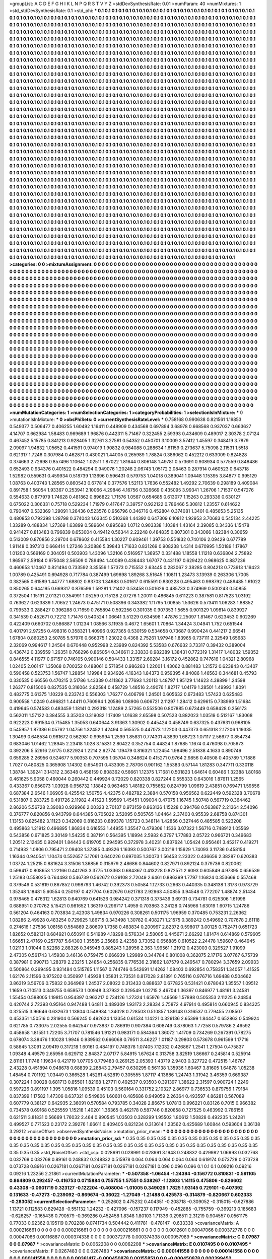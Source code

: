 >groupList:
A C D E F G H I K L
N P Q R S T V Y Z 
>stdDevSynthesisRate:
0.01 
>numParam:
40
>numMixtures:
1
>std_stdDevSynthesisRate:
0.1
>std_phi:
***
0.1 0.1 0.1 0.1 0.1 0.1 0.1 0.1 0.1 0.1
0.1 0.1 0.1 0.1 0.1 0.1 0.1 0.1 0.1 0.1
0.1 0.1 0.1 0.1 0.1 0.1 0.1 0.1 0.1 0.1
0.1 0.1 0.1 0.1 0.1 0.1 0.1 0.1 0.1 0.1
0.1 0.1 0.1 0.1 0.1 0.1 0.1 0.1 0.1 0.1
0.1 0.1 0.1 0.1 0.1 0.1 0.1 0.1 0.1 0.1
0.1 0.1 0.1 0.1 0.1 0.1 0.1 0.1 0.1 0.1
0.1 0.1 0.1 0.1 0.1 0.1 0.1 0.1 0.1 0.1
0.1 0.1 0.1 0.1 0.1 0.1 0.1 0.1 0.1 0.1
0.1 0.1 0.1 0.1 0.1 0.1 0.1 0.1 0.1 0.1
0.1 0.1 0.1 0.1 0.1 0.1 0.1 0.1 0.1 0.1
0.1 0.1 0.1 0.1 0.1 0.1 0.1 0.1 0.1 0.1
0.1 0.1 0.1 0.1 0.1 0.1 0.1 0.1 0.1 0.1
0.1 0.1 0.1 0.1 0.1 0.1 0.1 0.1 0.1 0.1
0.1 0.1 0.1 0.1 0.1 0.1 0.1 0.1 0.1 0.1
0.1 0.1 0.1 0.1 0.1 0.1 0.1 0.1 0.1 0.1
0.1 0.1 0.1 0.1 0.1 0.1 0.1 0.1 0.1 0.1
0.1 0.1 0.1 0.1 0.1 0.1 0.1 0.1 0.1 0.1
0.1 0.1 0.1 0.1 0.1 0.1 0.1 0.1 0.1 0.1
0.1 0.1 0.1 0.1 0.1 0.1 0.1 0.1 0.1 0.1
0.1 0.1 0.1 0.1 0.1 0.1 0.1 0.1 0.1 0.1
0.1 0.1 0.1 0.1 0.1 0.1 0.1 0.1 0.1 0.1
0.1 0.1 0.1 0.1 0.1 0.1 0.1 0.1 0.1 0.1
0.1 0.1 0.1 0.1 0.1 0.1 0.1 0.1 0.1 0.1
0.1 0.1 0.1 0.1 0.1 0.1 0.1 0.1 0.1 0.1
0.1 0.1 0.1 0.1 0.1 0.1 0.1 0.1 0.1 0.1
0.1 0.1 0.1 0.1 0.1 0.1 0.1 0.1 0.1 0.1
0.1 0.1 0.1 0.1 0.1 0.1 0.1 0.1 0.1 0.1
0.1 0.1 0.1 0.1 0.1 0.1 0.1 0.1 0.1 0.1
0.1 0.1 0.1 0.1 0.1 0.1 0.1 0.1 0.1 0.1
0.1 0.1 0.1 0.1 0.1 0.1 0.1 0.1 0.1 0.1
0.1 0.1 0.1 0.1 0.1 0.1 0.1 0.1 0.1 0.1
0.1 0.1 0.1 0.1 0.1 0.1 0.1 0.1 0.1 0.1
0.1 0.1 0.1 0.1 0.1 0.1 0.1 0.1 0.1 0.1
0.1 0.1 0.1 0.1 0.1 0.1 0.1 0.1 0.1 0.1
0.1 0.1 0.1 0.1 0.1 0.1 0.1 0.1 0.1 0.1
0.1 0.1 0.1 0.1 0.1 0.1 0.1 0.1 0.1 0.1
0.1 0.1 0.1 0.1 0.1 0.1 0.1 0.1 0.1 0.1
0.1 0.1 0.1 0.1 0.1 0.1 0.1 0.1 0.1 0.1
0.1 0.1 0.1 0.1 0.1 0.1 0.1 0.1 0.1 0.1
0.1 0.1 0.1 0.1 0.1 0.1 0.1 0.1 0.1 0.1
0.1 0.1 0.1 0.1 0.1 0.1 0.1 0.1 0.1 0.1
0.1 0.1 0.1 0.1 0.1 0.1 0.1 0.1 0.1 0.1
0.1 0.1 0.1 0.1 0.1 0.1 0.1 0.1 0.1 0.1
0.1 0.1 0.1 0.1 0.1 0.1 0.1 0.1 0.1 0.1
0.1 0.1 0.1 0.1 0.1 0.1 0.1 0.1 0.1 0.1
0.1 0.1 0.1 0.1 0.1 0.1 0.1 0.1 0.1 0.1
0.1 0.1 0.1 0.1 0.1 0.1 0.1 0.1 0.1 0.1
0.1 0.1 0.1 0.1 0.1 0.1 0.1 0.1 0.1 0.1
0.1 0.1 0.1 0.1 0.1 0.1 0.1 0.1 0.1 0.1
0.1 0.1 0.1 0.1 0.1 0.1 0.1 0.1 0.1 0.1
0.1 0.1 0.1 0.1 0.1 0.1 0.1 0.1 0.1 0.1
0.1 0.1 0.1 0.1 0.1 0.1 0.1 0.1 0.1 0.1
0.1 0.1 0.1 0.1 0.1 0.1 0.1 0.1 0.1 0.1
0.1 0.1 0.1 0.1 0.1 0.1 0.1 0.1 0.1 0.1
0.1 0.1 0.1 0.1 0.1 0.1 0.1 0.1 0.1 0.1
0.1 0.1 0.1 0.1 0.1 0.1 0.1 0.1 0.1 0.1
0.1 0.1 0.1 0.1 0.1 0.1 0.1 0.1 0.1 0.1
0.1 0.1 0.1 0.1 0.1 0.1 0.1 0.1 0.1 0.1
0.1 0.1 0.1 0.1 0.1 0.1 0.1 0.1 0.1 0.1
0.1 0.1 0.1 0.1 0.1 0.1 0.1 0.1 0.1 0.1
0.1 0.1 0.1 0.1 0.1 0.1 0.1 0.1 0.1 0.1
0.1 0.1 0.1 0.1 0.1 0.1 0.1 0.1 0.1 0.1
0.1 0.1 0.1 0.1 0.1 0.1 0.1 0.1 0.1 0.1
0.1 0.1 0.1 0.1 0.1 0.1 0.1 0.1 0.1 0.1
0.1 0.1 0.1 0.1 0.1 0.1 0.1 0.1 0.1 0.1
0.1 0.1 0.1 0.1 0.1 0.1 0.1 0.1 0.1 0.1
0.1 0.1 0.1 0.1 0.1 0.1 0.1 0.1 0.1 0.1
0.1 0.1 0.1 0.1 0.1 0.1 0.1 0.1 0.1 0.1
0.1 0.1 0.1 0.1 0.1 0.1 0.1 0.1 0.1 0.1
0.1 0.1 0.1 0.1 0.1 0.1 0.1 0.1 0.1 0.1
0.1 0.1 0.1 0.1 0.1 0.1 0.1 0.1 0.1 0.1
0.1 0.1 0.1 0.1 0.1 0.1 0.1 0.1 0.1 0.1
0.1 0.1 0.1 0.1 0.1 0.1 0.1 0.1 0.1 0.1
0.1 0.1 0.1 0.1 0.1 0.1 0.1 0.1 0.1 0.1
0.1 0.1 0.1 0.1 0.1 0.1 0.1 0.1 0.1 0.1
0.1 0.1 0.1 0.1 0.1 0.1 0.1 0.1 0.1 0.1
0.1 0.1 0.1 0.1 0.1 0.1 0.1 0.1 0.1 0.1
0.1 0.1 0.1 0.1 0.1 0.1 0.1 0.1 0.1 0.1
0.1 0.1 0.1 0.1 0.1 0.1 0.1 0.1 0.1 0.1
0.1 0.1 0.1 0.1 0.1 0.1 0.1 0.1 0.1 0.1
0.1 0.1 0.1 0.1 0.1 0.1 0.1 0.1 0.1 0.1
0.1 0.1 0.1 0.1 0.1 0.1 0.1 0.1 0.1 0.1
0.1 0.1 0.1 0.1 0.1 0.1 0.1 0.1 0.1 0.1
0.1 0.1 0.1 0.1 0.1 0.1 0.1 0.1 0.1 0.1
0.1 0.1 0.1 0.1 0.1 0.1 0.1 0.1 0.1 0.1
0.1 0.1 0.1 0.1 0.1 0.1 0.1 0.1 0.1 0.1
0.1 0.1 0.1 0.1 0.1 0.1 0.1 0.1 0.1 0.1
0.1 0.1 0.1 0.1 0.1 0.1 0.1 0.1 0.1 0.1
0.1 0.1 0.1 0.1 0.1 0.1 0.1 0.1 0.1 0.1
0.1 0.1 0.1 0.1 0.1 0.1 0.1 0.1 0.1 0.1
0.1 0.1 0.1 0.1 0.1 0.1 0.1 0.1 0.1 0.1
0.1 0.1 0.1 0.1 0.1 0.1 0.1 0.1 0.1 0.1
0.1 0.1 0.1 0.1 0.1 0.1 0.1 0.1 0.1 0.1
0.1 0.1 0.1 0.1 0.1 0.1 0.1 0.1 0.1 0.1
0.1 0.1 0.1 0.1 0.1 0.1 0.1 0.1 0.1 0.1
0.1 0.1 0.1 0.1 0.1 0.1 0.1 0.1 0.1 0.1
0.1 0.1 0.1 0.1 0.1 0.1 0.1 0.1 0.1 0.1
0.1 0.1 0.1 0.1 0.1 0.1 0.1 0.1 0.1 0.1
0.1 0.1 0.1 0.1 0.1 0.1 0.1 0.1 0.1 0.1
0.1 0.1 0.1 0.1 0.1 0.1 0.1 0.1 0.1 0.1
0.1 0.1 0.1 0.1 0.1 0.1 0.1 0.1 0.1 0.1
0.1 0.1 0.1 0.1 0.1 0.1 0.1 0.1 0.1 0.1
0.1 0.1 0.1 0.1 0.1 0.1 0.1 0.1 0.1 0.1
0.1 0.1 0.1 0.1 0.1 0.1 0.1 0.1 0.1 0.1
0.1 0.1 0.1 0.1 0.1 0.1 0.1 0.1 0.1 0.1
0.1 0.1 0.1 0.1 0.1 0.1 0.1 0.1 0.1 0.1
0.1 0.1 0.1 0.1 0.1 0.1 0.1 0.1 0.1 0.1
0.1 0.1 0.1 0.1 0.1 0.1 0.1 0.1 0.1 0.1
0.1 0.1 0.1 0.1 0.1 0.1 0.1 0.1 0.1 0.1
0.1 0.1 0.1 0.1 0.1 0.1 0.1 0.1 0.1 0.1
0.1 0.1 0.1 0.1 0.1 0.1 0.1 0.1 0.1 0.1
0.1 0.1 0.1 0.1 0.1 0.1 0.1 0.1 0.1 0.1
0.1 0.1 0.1 0.1 0.1 0.1 0.1 0.1 0.1 0.1
0.1 0.1 0.1 0.1 0.1 0.1 0.1 0.1 0.1 0.1
0.1 0.1 0.1 0.1 0.1 0.1 0.1 0.1 0.1 0.1
0.1 0.1 0.1 0.1 0.1 0.1 0.1 0.1 0.1 0.1
0.1 0.1 0.1 0.1 0.1 0.1 0.1 0.1 0.1 0.1
0.1 0.1 0.1 0.1 0.1 0.1 0.1 0.1 0.1 0.1
0.1 0.1 0.1 0.1 0.1 0.1 0.1 0.1 0.1 0.1
0.1 0.1 0.1 0.1 0.1 0.1 0.1 0.1 0.1 0.1
0.1 0.1 0.1 0.1 0.1 0.1 0.1 0.1 0.1 0.1
0.1 0.1 0.1 0.1 0.1 0.1 0.1 0.1 0.1 0.1
0.1 0.1 0.1 0.1 0.1 0.1 0.1 0.1 0.1 0.1
0.1 0.1 0.1 0.1 0.1 0.1 0.1 0.1 0.1 0.1
0.1 0.1 0.1 0.1 0.1 0.1 0.1 0.1 0.1 0.1
0.1 0.1 0.1 0.1 0.1 0.1 0.1 0.1 0.1 0.1
0.1 0.1 0.1 0.1 0.1 0.1 0.1 0.1 0.1 0.1
>categories:
0 0
>mixtureAssignment:
0 0 0 0 0 0 0 0 0 0 0 0 0 0 0 0 0 0 0 0 0 0 0 0 0 0 0 0 0 0 0 0 0 0 0 0 0 0 0 0 0 0 0 0 0 0 0 0 0 0
0 0 0 0 0 0 0 0 0 0 0 0 0 0 0 0 0 0 0 0 0 0 0 0 0 0 0 0 0 0 0 0 0 0 0 0 0 0 0 0 0 0 0 0 0 0 0 0 0 0
0 0 0 0 0 0 0 0 0 0 0 0 0 0 0 0 0 0 0 0 0 0 0 0 0 0 0 0 0 0 0 0 0 0 0 0 0 0 0 0 0 0 0 0 0 0 0 0 0 0
0 0 0 0 0 0 0 0 0 0 0 0 0 0 0 0 0 0 0 0 0 0 0 0 0 0 0 0 0 0 0 0 0 0 0 0 0 0 0 0 0 0 0 0 0 0 0 0 0 0
0 0 0 0 0 0 0 0 0 0 0 0 0 0 0 0 0 0 0 0 0 0 0 0 0 0 0 0 0 0 0 0 0 0 0 0 0 0 0 0 0 0 0 0 0 0 0 0 0 0
0 0 0 0 0 0 0 0 0 0 0 0 0 0 0 0 0 0 0 0 0 0 0 0 0 0 0 0 0 0 0 0 0 0 0 0 0 0 0 0 0 0 0 0 0 0 0 0 0 0
0 0 0 0 0 0 0 0 0 0 0 0 0 0 0 0 0 0 0 0 0 0 0 0 0 0 0 0 0 0 0 0 0 0 0 0 0 0 0 0 0 0 0 0 0 0 0 0 0 0
0 0 0 0 0 0 0 0 0 0 0 0 0 0 0 0 0 0 0 0 0 0 0 0 0 0 0 0 0 0 0 0 0 0 0 0 0 0 0 0 0 0 0 0 0 0 0 0 0 0
0 0 0 0 0 0 0 0 0 0 0 0 0 0 0 0 0 0 0 0 0 0 0 0 0 0 0 0 0 0 0 0 0 0 0 0 0 0 0 0 0 0 0 0 0 0 0 0 0 0
0 0 0 0 0 0 0 0 0 0 0 0 0 0 0 0 0 0 0 0 0 0 0 0 0 0 0 0 0 0 0 0 0 0 0 0 0 0 0 0 0 0 0 0 0 0 0 0 0 0
0 0 0 0 0 0 0 0 0 0 0 0 0 0 0 0 0 0 0 0 0 0 0 0 0 0 0 0 0 0 0 0 0 0 0 0 0 0 0 0 0 0 0 0 0 0 0 0 0 0
0 0 0 0 0 0 0 0 0 0 0 0 0 0 0 0 0 0 0 0 0 0 0 0 0 0 0 0 0 0 0 0 0 0 0 0 0 0 0 0 0 0 0 0 0 0 0 0 0 0
0 0 0 0 0 0 0 0 0 0 0 0 0 0 0 0 0 0 0 0 0 0 0 0 0 0 0 0 0 0 0 0 0 0 0 0 0 0 0 0 0 0 0 0 0 0 0 0 0 0
0 0 0 0 0 0 0 0 0 0 0 0 0 0 0 0 0 0 0 0 0 0 0 0 0 0 0 0 0 0 0 0 0 0 0 0 0 0 0 0 0 0 0 0 0 0 0 0 0 0
0 0 0 0 0 0 0 0 0 0 0 0 0 0 0 0 0 0 0 0 0 0 0 0 0 0 0 0 0 0 0 0 0 0 0 0 0 0 0 0 0 0 0 0 0 0 0 0 0 0
0 0 0 0 0 0 0 0 0 0 0 0 0 0 0 0 0 0 0 0 0 0 0 0 0 0 0 0 0 0 0 0 0 0 0 0 0 0 0 0 0 0 0 0 0 0 0 0 0 0
0 0 0 0 0 0 0 0 0 0 0 0 0 0 0 0 0 0 0 0 0 0 0 0 0 0 0 0 0 0 0 0 0 0 0 0 0 0 0 0 0 0 0 0 0 0 0 0 0 0
0 0 0 0 0 0 0 0 0 0 0 0 0 0 0 0 0 0 0 0 0 0 0 0 0 0 0 0 0 0 0 0 0 0 0 0 0 0 0 0 0 0 0 0 0 0 0 0 0 0
0 0 0 0 0 0 0 0 0 0 0 0 0 0 0 0 0 0 0 0 0 0 0 0 0 0 0 0 0 0 0 0 0 0 0 0 0 0 0 0 0 0 0 0 0 0 0 0 0 0
0 0 0 0 0 0 0 0 0 0 0 0 0 0 0 0 0 0 0 0 0 0 0 0 0 0 0 0 0 0 0 0 0 0 0 0 0 0 0 0 0 0 0 0 0 0 0 0 0 0
0 0 0 0 0 0 0 0 0 0 0 0 0 0 0 0 0 0 0 0 0 0 0 0 0 0 0 0 0 0 0 0 0 0 0 0 0 0 0 0 0 0 0 0 0 0 0 0 0 0
0 0 0 0 0 0 0 0 0 0 0 0 0 0 0 0 0 0 0 0 0 0 0 0 0 0 0 0 0 0 0 0 0 0 0 0 0 0 0 0 0 0 0 0 0 0 0 0 0 0
0 0 0 0 0 0 0 0 0 0 0 0 0 0 0 0 0 0 0 0 0 0 0 0 0 0 0 0 0 0 0 0 0 0 0 0 0 0 0 0 0 0 0 0 0 0 0 0 0 0
0 0 0 0 0 0 0 0 0 0 0 0 0 0 0 0 0 0 0 0 0 0 0 0 0 0 0 0 0 0 0 0 0 0 0 0 0 0 0 0 0 0 0 0 0 0 0 0 0 0
0 0 0 0 0 0 0 0 0 0 0 0 0 0 0 0 0 0 0 0 0 0 0 0 0 0 0 0 0 0 0 0 0 0 0 0 0 0 0 0 0 0 0 0 0 0 0 0 0 0
0 0 0 0 0 0 0 0 0 0 0 0 0 0 0 0 0 0 0 0 0 0 0 0 0 0 0 0 0 0 
>numMutationCategories:
1
>numSelectionCategories:
1
>categoryProbabilities:
1 
>selectionIsInMixture:
***
0 
>mutationIsInMixture:
***
0 
>obsPhiSets:
0
>currentSynthesisRateLevel:
***
0.758168 0.990638 0.821561 1.19853 0.549377 0.506477 0.406255 1.60492 1.16411 0.448909
0.434568 0.697894 3.68978 0.668568 0.937037 0.663627 4.14707 0.662984 1.58483 0.969689
1.96876 0.442311 5.71467 0.322455 2.59393 0.434609 0.489017 2.30378 2.07124 0.467452
5.15785 0.841213 0.928405 1.32761 3.27561 0.54352 0.450701 3.10009 3.57412 1.45597
0.348419 3.7879 2.09097 1.94832 1.05652 0.441591 0.974019 1.90832 0.984088 0.288634
1.61159 0.273637 5.75098 2.11531 1.5518 0.621317 1.7246 0.307984 0.462871 0.430021
1.44005 0.265989 1.78824 0.386062 0.452212 0.633009 0.824828 0.374663 2.72698 0.857496
1.10642 1.02511 1.87022 1.81644 0.806148 1.49781 0.573691 0.908934 0.577559 0.848486
0.652493 0.934376 0.401522 0.484294 0.949076 1.20248 2.06743 1.05172 2.08463 0.287914
0.460523 0.643718 1.52982 0.559631 0.459934 0.518739 1.13696 0.596431 0.579753 1.04018
0.389041 1.09448 1.15395 3.84877 0.995129 1.08763 0.403743 1.28565 0.860543 0.677814
0.377576 1.52113 1.7636 0.552482 1.49292 2.70639 0.298189 0.409084 0.891758 1.56054
1.93367 0.253941 2.10066 4.29846 4.16756 0.326669 0.435095 3.99341 1.26706 1.71537
0.547276 0.554633 0.877979 1.74628 0.481862 0.896822 1.71576 1.0567 0.654685 0.613077
1.15263 0.293336 0.630127 0.675022 0.306331 0.75718 0.529234 1.71979 0.417647 3.39757
0.922122 0.786466 5.30812 1.23557 0.614622 0.790407 0.532369 1.29091 1.26436 0.523576
0.956796 0.346716 0.452804 0.374081 1.3401 0.485653 5.25135 0.480853 0.792398 1.28798
0.374043 1.63345 0.510368 1.44392 0.647309 6.10812 1.92953 3.70683 0.545134 2.44225
1.33289 0.488834 1.27369 1.63899 0.589604 0.895693 1.0712 0.903338 1.10384 1.43164
2.39085 0.34336 1.15478 0.941427 0.813483 0.796839 0.653004 0.49412 0.56344 2.22248
0.484835 0.807301 0.343066 1.82384 0.30659 0.513009 0.870856 2.29704 0.678602 0.415584
1.30227 0.609461 1.39753 0.551832 0.740106 2.09429 0.677789 1.91148 0.397313 0.668414
1.27246 3.20886 5.39843 1.71633 0.831269 0.908238 1.4314 0.670995 1.50189 1.17867
1.01203 0.569169 0.304051 0.503903 1.43096 1.32106 0.516957 1.36957 0.331488 1.18558
1.11218 0.636804 2.75892 1.86567 2.59184 0.975048 2.56509 0.789494 1.40089 0.436443
1.67077 0.431197 0.629422 0.968625 0.887236 0.460653 1.10467 0.821494 0.733592 3.35559
1.57373 0.715552 2.63445 0.283067 2.38285 0.804213 0.773913 1.19423 1.00789 0.425491
0.694928 0.717784 0.387499 1.69698 1.89268 3.51645 1.10811 1.23473 3.13939 0.263306
1.7005 0.382565 0.61589 1.44777 1.68802 0.83703 1.34683 0.501617 0.615591 0.830228
0.495463 0.998792 0.489485 1.61022 0.850265 0.644195 0.669317 0.876596 1.59281 1.21402
0.53458 0.501626 0.485733 0.374969 0.500243 0.50855 0.372504 1.15191 2.01321 0.354991
1.05259 0.715128 2.07276 1.20011 0.486845 0.611223 0.387581 0.817523 1.03192 0.763627
0.623839 1.70652 1.24673 0.475171 0.508396 0.343382 1.11795 1.00855 1.53626 0.573411
1.06283 1.88352 0.799533 0.288427 0.396288 0.71659 0.765894 0.592256 0.301035 0.907353
1.5655 0.901329 1.09814 0.839927 0.341539 0.452671 0.72212 1.71476 0.540524 1.06641
3.51229 0.634598 1.47876 2.25097 1.81467 0.623453 0.602269 0.422409 0.660702 0.586887
1.01234 1.08566 3.11935 0.4672 1.65601 1.70864 1.34424 3.04941 1.752 0.651544
0.401791 2.97255 0.498316 0.358321 1.40996 0.927365 0.530159 0.534658 0.73687 0.990424
0.441217 2.66541 1.67804 0.860253 2.50785 5.57976 0.666375 1.23022 0.4368 2.75261
1.97948 1.83965 0.737111 2.32549 1.65683 2.32069 0.994617 1.24564 0.670448 0.952998
2.23989 0.824392 5.53583 0.676632 3.73317 0.39432 0.389004 0.436742 0.339559 1.26351
0.766296 0.865054 0.346611 2.33833 0.982389 1.38431 0.772319 1.31417 1.48032 1.59352
0.846555 4.11977 0.67157 0.746105 0.900146 0.504433 1.33157 2.69284 3.16172 0.452862
0.747616 1.04321 2.80968 1.02405 2.06147 1.35068 0.700352 0.488061 0.571854 0.986263
1.22001 1.43062 0.881483 1.21572 0.623843 0.43407 0.590458 0.523753 1.56747 1.28854
1.19984 0.934926 4.16343 1.84373 0.959395 4.84086 1.46563 0.344681 0.45793 0.330535
0.66556 0.470215 2.51786 1.43339 0.411862 3.77693 1.20113 1.48797 1.95129 1.14623
4.38899 1.24598 1.26377 0.815006 0.827535 0.316064 2.82584 0.458729 1.48516 2.49076
1.82717 1.04179 1.28501 1.49993 1.8091 0.482775 0.61375 1.10229 0.233743 0.556303
1.76277 0.406799 1.24501 0.605632 0.673483 1.57423 0.625483 0.900558 1.0249 0.496821
1.44411 0.760994 1.20586 1.08906 0.606721 2.11297 1.28412 0.629615 0.738999 1.51684
0.419645 0.574583 0.483459 1.18141 0.292318 1.12489 2.57265 0.552506 0.807885 0.673449
0.658428 0.256173 0.562011 1.57122 0.384555 3.35203 0.319082 1.17409 1.01638 2.65598
0.507523 0.882023 1.03519 0.512167 1.83068 0.922223 0.691534 0.715485 1.35053 0.640644
3.91363 1.30902 0.445424 0.458749 0.637325 0.437631 0.968105 0.545957 1.87386 6.05762
1.04756 1.32452 1.42494 0.565525 0.447073 1.12203 0.447373 0.651318 2.17206 1.19335
1.30499 0.648534 0.961672 0.562981 0.995994 1.2599 1.85831 0.774301 4.3839 1.68723
1.07117 2.56677 0.854734 0.683046 1.01462 1.28945 2.23418 1.028 3.15831 2.80422
0.352754 0.44824 1.87685 1.1674 0.476098 0.705673 0.392206 5.52916 2.6175 0.822924
1.2214 2.92774 1.19479 0.816321 1.22454 1.98496 2.51838 4.1633 0.890749 0.659285
2.26956 0.524677 5.90353 0.707595 1.05704 0.348624 0.415271 0.9764 2.9856 0.40508
0.405789 1.71886 1.7027 0.480825 0.365908 1.14302 0.654901 0.433305 2.78706 0.901162
1.55383 0.57144 1.81283 0.347711 0.330118 1.38784 1.39241 3.14312 2.36348 0.458159
0.808362 0.56661 1.12375 1.71681 0.501823 1.64614 0.60486 1.32388 1.80168 0.461625
5.9058 0.460044 0.260442 0.449924 0.72029 0.820338 0.827244 0.555333 0.643016 1.87611
1.2565 0.433367 0.656073 1.03928 0.956732 1.18842 0.963463 1.48182 0.755652 0.824799
1.09619 2.43851 0.769471 1.59556 0.687384 2.6546 1.06905 0.425542 1.50756 4.42375
0.482782 2.3884 0.570158 0.956562 0.622449 0.592328 3.70678 0.531807 0.283725 0.491726
2.11982 4.41523 1.59569 1.45451 1.09004 0.47075 1.16745 1.50748 0.567719 0.364462
2.86206 5.56728 2.39083 0.929966 2.00323 2.70137 0.973159 0.863136 1.15228 0.394768
0.563867 2.21364 2.54096 0.376777 0.820856 0.943799 0.644385 0.705022 3.52095 0.505765
1.04464 2.37403 0.95539 2.68758 0.874301 1.13153 0.825482 3.11123 0.342069 0.816233
0.889378 1.15723 0.348114 1.42856 0.327446 0.485585 0.523208 0.495863 1.21912 0.496895
1.86834 0.616553 1.44955 1.35547 0.479306 1.1536 3.07322 1.56716 0.748912 1.05569
0.543856 0.671825 3.30149 1.54235 0.387191 0.564395 1.18994 2.5982 6.3797 1.77883
2.05722 0.966721 0.349683 1.20512 2.12435 0.929401 1.84443 0.619705 0.294595 0.372978
3.40231 0.837624 1.05424 0.956461 3.45217 0.419271 0.714932 1.0806 0.795471 2.09408
1.37385 0.49326 1.16393 0.500767 3.00219 1.15629 1.74093 3.11736 0.458154 1.16344
0.940541 1.10474 0.552657 5.17061 0.640226 0.697035 1.30073 1.56453 2.23322 0.436656
2.38287 0.620383 1.03724 1.25215 0.881624 3.31506 1.36856 0.315979 2.48686 0.844602
0.827971 0.892124 0.379736 0.820062 0.599417 0.808653 1.22166 0.441263 3.3775 1.03363
0.684367 0.413228 0.872571 2.6093 0.605849 4.97395 0.656539 1.25183 0.558025 0.764493
0.546739 0.562672 0.29108 2.72049 2.6461 0.886399 1.7797 1.16824 0.353669 0.557468
0.379549 0.531819 0.867852 0.998793 1.46742 0.392373 0.50584 1.12733 0.2663 0.440335
0.348138 1.3173 0.973729 1.35248 1.18481 5.60554 0.250197 0.427704 0.602676 0.621783
2.92963 4.50855 3.94548 0.772207 1.48874 2.51434 0.978465 0.476312 1.62813 0.640769
0.641526 0.984242 0.371318 0.373439 3.69131 0.734781 0.625306 1.61998 0.688951 0.370762
5.15421 0.981652 1.36319 0.296717 1.4959 0.703863 3.24128 0.745966 1.63019 1.60715
1.24786 0.561204 0.464163 0.703834 2.42308 1.49834 0.970226 0.308261 0.501175 1.96959
0.370485 0.753231 2.26362 1.08286 2.49928 0.483254 0.729925 1.86715 0.343498 1.30782
0.408271 1.21575 0.389242 0.549692 0.707678 2.61118 0.274616 1.27536 1.08158 0.554869
2.80609 1.7358 0.483834 0.200997 2.82372 0.598017 3.00125 0.752471 0.651723 1.82652
0.582131 0.684921 0.650911 0.541989 4.18298 0.576334 2.58005 0.445671 2.66292 1.81474
0.614869 0.579605 1.66651 2.47169 0.257787 5.64303 1.35585 2.35686 2.42358 3.73052
0.656885 0.610522 2.24478 1.59607 0.464945 1.02113 1.01044 0.52268 2.88326 0.345948
0.885243 1.28956 2.363 1.99561 1.21912 0.423003 0.329527 1.91099 2.47305 0.561743
1.45938 3.46136 0.759475 0.666939 1.29989 0.344784 0.801008 0.362075 2.17176 3.07767
6.75739 0.387981 0.990713 1.28379 2.23215 1.24854 0.256835 0.776536 2.31662 1.87579
0.249547 0.780294 3.37659 2.09933 0.500864 0.299495 0.931484 0.515765 1.11567 0.744746
0.542691 1.14262 1.08403 0.692854 0.758351 1.34057 1.41525 1.62176 2.11596 0.975202
0.350997 1.45938 1.05831 2.73531 0.817028 2.81891 0.765116 0.976716 1.69488 0.504662
3.86319 3.56706 0.75832 0.364969 1.24537 2.08022 0.313433 0.888637 0.677825 0.531421
0.678043 1.35557 1.09512 1.1659 0.710513 0.349755 0.659573 1.00948 3.37932 0.329549
1.02715 2.46704 1.36397 0.846977 1.48161 3.24581 1.55454 0.588005 1.19815 0.954397
0.963217 0.734126 1.27324 1.65976 1.49569 1.57898 0.505353 2.11225 6.24854 0.420744
2.72393 0.95164 0.947488 1.64811 0.489309 1.93173 2.28334 3.75872 4.97914 0.495814
0.660945 0.834325 0.325515 3.96646 0.632673 1.13804 0.548934 1.34028 0.728503 0.510857
1.89148 0.316537 0.779455 2.08507 0.453351 1.50516 0.281904 0.566245 0.492624 1.13354
0.61534 1.14221 0.329136 2.65399 1.84447 0.652863 0.549924 0.621785 0.733075 2.02555
0.642547 0.973837 0.786919 0.907384 0.608749 0.878063 1.77258 0.579786 2.46592 0.458658
1.81551 1.72205 3.71707 0.781546 1.91221 0.983171 0.584364 1.36072 1.41709 0.734269
0.267391 0.78275 0.678074 3.38476 1.10028 1.9946 0.939562 0.666068 0.79511 3.46227
1.01187 0.29803 0.573678 0.961599 1.17716 0.58645 1.3091 2.09419 0.317218 1.60161
0.484197 0.748378 1.07405 7.12032 0.426867 1.2541 1.27504 0.475837 1.09348 4.49579
2.65956 0.629712 2.84837 2.07177 5.84915 1.67624 0.313758 3.82519 1.86667 0.245814
0.525914 2.81161 1.11748 1.19634 0.421719 1.07705 0.779483 0.269125 2.05393 1.43719
2.9403 0.327722 0.472515 1.46767 2.43228 0.451894 0.948678 0.68839 2.28843 2.79457
0.630295 0.561138 1.35936 1.60467 3.81605 1.64878 1.05238 1.48454 0.701192 1.03449
0.366528 1.45261 4.52819 0.305555 1.87117 4.13686 1.24743 1.31942 3.46359 0.669387
0.307224 1.00028 0.681713 0.85501 1.82168 1.27711 0.492537 0.93503 0.391397 1.38622
2.31597 0.900724 1.2249 0.597226 0.891197 1.395 1.05816 1.09539 0.45103 0.560164
0.331752 2.10327 2.86977 0.736533 0.879756 1.79184 0.837399 1.17582 1.47306 0.637321
0.549806 1.60601 0.485686 0.949059 2.26364 0.493597 4.86281 0.567089 0.607779 0.38127
0.642935 2.36091 0.570584 0.793785 0.34028 2.86675 1.07813 0.996221 0.83126 0.7015
0.966382 0.734578 0.69168 0.525559 1.15218 1.40201 1.36365 0.462178 0.587746 0.820858
0.727525 0.463992 0.786156 0.621511 3.81831 0.56669 1.76032 2.464 0.990545 1.03503
0.328299 1.95502 1.80612 1.50828 0.492235 1.24281 0.499527 0.771523 0.23172 2.39276
1.66611 0.409405 0.821234 0.313614 1.23562 0.425689 1.60844 0.593604 0.36138 3.29212
>noiseOffset:
>observedSynthesisNoise:
>mutation_prior_mean:
***
0 0 0 0 0 0 0 0 0 0
0 0 0 0 0 0 0 0 0 0
0 0 0 0 0 0 0 0 0 0
0 0 0 0 0 0 0 0 0 0
>mutation_prior_sd:
***
0.35 0.35 0.35 0.35 0.35 0.35 0.35 0.35 0.35 0.35
0.35 0.35 0.35 0.35 0.35 0.35 0.35 0.35 0.35 0.35
0.35 0.35 0.35 0.35 0.35 0.35 0.35 0.35 0.35 0.35
0.35 0.35 0.35 0.35 0.35 0.35 0.35 0.35 0.35 0.35
>std_NoiseOffset:
>std_csp:
0.028991 0.028991 0.028991 3.1948 0.248832 0.429982 1.06993 0.032768 0.032768 0.032768
0.89161 0.248832 0.248832 0.515978 0.064 0.064 0.064 0.064 0.064 0.619174
0.073728 0.073728 0.073728 0.89161 0.0267181 0.0267181 0.0267181 0.0267181 0.0267181 0.096
0.096 0.096 0.1 0.1 0.1 0.09216 0.09216 0.09216 1.23256 2.21861
>currentMutationParameter:
***
-0.507358 -1.06454 -1.24394 -0.156772 0.810831 -0.591105 0.864809 0.292457 -0.416753 0.0715884
0.755755 1.57551 0.538267 -1.12803 1.14115 0.475806 -0.826602 0.43308 -0.0601719 0.323127
-0.122204 -0.408004 -1.01005 0.349029 1.7825 1.93145 0.729101 -0.407392 0.131633 -0.47273
-0.239092 -0.869674 -0.36022 -1.27049 -1.21488 0.425573 -0.314879 -0.820667 0.602333 -0.283052
>currentSelectionParameter:
***
0.252602 0.475232 0.404351 -0.208718 -0.309052 -0.315015 -0.627886 1.13721 0.112583 0.829428
-0.551132 1.24232 -0.427096 -0.157237 0.117949 -0.452885 -0.755759 -0.369213 0.185683 -0.626257
-0.165436 0.790579 -0.369286 0.452458 1.8348 1.80103 1.71336 0.298511 2.31219 0.904557
0.0561175 0.77033 0.92362 0.195119 0.702288 0.0741734 0.504442 0.411781 -0.478147 -0.633338
>covarianceMatrix:
A
0.000216661	0	0	0	0	0	
0	0.000216661	0	0	0	0	
0	0	0.000216661	0	0	0	
0	0	0	0.0012601	0.00047066	0.000372778	
0	0	0	0.00047066	0.00116887	0.000374338	
0	0	0	0.000372778	0.000374338	0.000957989	
***
>covarianceMatrix:
C
0.07987	0	
0	0.07987	
***
>covarianceMatrix:
D
0.0062208	0	
0	0.0062208	
***
>covarianceMatrix:
E
0.0107495	0	
0	0.0107495	
***
>covarianceMatrix:
F
0.0267483	0	
0	0.0267483	
***
>covarianceMatrix:
G
0.000141558	0	0	0	0	0	
0	0.000141558	0	0	0	0	
0	0	0.000141558	0	0	0	
0	0	0	0.00361417	-0.000450878	0.00155851	
0	0	0	-0.000450878	0.000399452	-0.000198669	
0	0	0	0.00155851	-0.000198669	0.00146706	
***
>covarianceMatrix:
H
0.0222903	0	
0	0.0222903	
***
>covarianceMatrix:
I
0.0154793	0	0	0	
0	0.0154793	0	0	
0	0	0.0154793	0	
0	0	0	0.0154793	
***
>covarianceMatrix:
K
0.0128995	0	
0	0.0128995	
***
>covarianceMatrix:
L
0.0009	0	0	0	0	0	0	0	0	0	
0	0.0009	0	0	0	0	0	0	0	0	
0	0	0.0009	0	0	0	0	0	0	0	
0	0	0	0.0009	0	0	0	0	0	0	
0	0	0	0	0.0009	0	0	0	0	0	
0	0	0	0	0	0.00365638	0.000239266	0.000302463	0.000155223	6.21995e-05	
0	0	0	0	0	0.000239266	0.00244986	0.00109079	0.00108963	0.00101656	
0	0	0	0	0	0.000302463	0.00109079	0.00204259	0.00105155	0.00100457	
0	0	0	0	0	0.000155223	0.00108963	0.00105155	0.00269432	0.00100333	
0	0	0	0	0	6.21995e-05	0.00101656	0.00100457	0.00100333	0.00286436	
***
>covarianceMatrix:
N
0.0154793	0	
0	0.0154793	
***
>covarianceMatrix:
P
0.00161243	0	0	0	0	0	
0	0.00161243	0	0	0	0	
0	0	0.00161243	0	0	0	
0	0	0	0.00275531	0.000510744	0.000729364	
0	0	0	0.000510744	0.00557311	0.000621692	
0	0	0	0.000729364	0.000621692	0.00249196	
***
>covarianceMatrix:
Q
0.0222903	0	
0	0.0222903	
***
>covarianceMatrix:
R
0.000787558	0	0	0	0	0	0	0	0	0	
0	0.000787558	0	0	0	0	0	0	0	0	
0	0	0.000787558	0	0	0	0	0	0	0	
0	0	0	0.000787558	0	0	0	0	0	0	
0	0	0	0	0.000787558	0	0	0	0	0	
0	0	0	0	0	0.0691597	-0.0168249	0.00080338	0.00132928	0.00441489	
0	0	0	0	0	-0.0168249	0.181009	0.00701032	0.00251604	0.000426395	
0	0	0	0	0	0.00080338	0.00701032	0.0335473	-0.000145653	0.00294227	
0	0	0	0	0	0.00132928	0.00251604	-0.000145653	0.00213775	0.000690589	
0	0	0	0	0	0.00441489	0.000426395	0.00294227	0.000690589	0.0244221	
***
>covarianceMatrix:
S
0.002592	0	0	0	0	0	
0	0.002592	0	0	0	0	
0	0	0.002592	0	0	0	
0	0	0	0.00376858	0.000273137	0.000369474	
0	0	0	0.000273137	0.00290178	0.000253032	
0	0	0	0.000369474	0.000253032	0.00329333	
***
>covarianceMatrix:
T
0.0025	0	0	0	0	0	
0	0.0025	0	0	0	0	
0	0	0.0025	0	0	0	
0	0	0	0.0025	0	0	
0	0	0	0	0.0025	0	
0	0	0	0	0	0.0025	
***
>covarianceMatrix:
V
0.00268739	0	0	0	0	0	
0	0.00268739	0	0	0	0	
0	0	0.00268739	0	0	0	
0	0	0	0.00354391	0.000302217	0.000195846	
0	0	0	0.000302217	0.00443477	0.00026685	
0	0	0	0.000195846	0.00026685	0.0033351	
***
>covarianceMatrix:
Y
0.0231105	0	
0	0.0235203	
***
>covarianceMatrix:
Z
0.0554653	0	
0	0.0554653	
***
